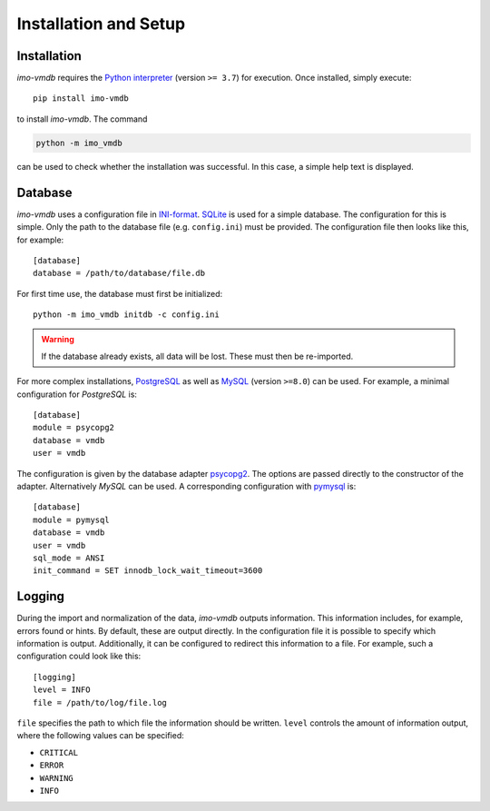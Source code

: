 Installation and Setup
======================

Installation
************

*imo-vmdb* requires the `Python interpreter <https://www.python.org/>`_ (version ``>= 3.7``) for execution.
Once installed, simply execute::

 pip install imo-vmdb

to install *imo-vmdb*. The command

.. code-block::

    python -m imo_vmdb

can be used to check whether the installation was successful.
In this case, a simple help text is displayed.

Database
********

*imo-vmdb* uses a configuration file in `INI-format <https://en.wikipedia.org/wiki/INI_file>`_.
`SQLite <https://www.sqlite.org/>`_ is used for a simple database.
The configuration for this is simple.
Only the path to the database file (e.g. ``config.ini``) must be provided.
The configuration file then looks like this, for example::

   [database]
   database = /path/to/database/file.db

For first time use, the database must first be initialized::

    python -m imo_vmdb initdb -c config.ini

.. WARNING::
   If the database already exists, all data will be lost.
   These must then be re-imported.

For more complex installations, `PostgreSQL <https://www.postgresql.org/>`_
as well as `MySQL <https://dev.mysql.com/>`_ (version ``>=8.0``) can be used.
For example, a minimal configuration for *PostgreSQL* is::

    [database]
    module = psycopg2
    database = vmdb
    user = vmdb

The configuration is given by the database adapter `psycopg2 <https://pypi.org/project/psycopg2/>`_.
The options are passed directly to the constructor of the adapter.
Alternatively *MySQL* can be used.
A corresponding configuration with `pymysql <https://pypi.org/project/PyMySQL/>`_ is::

    [database]
    module = pymysql
    database = vmdb
    user = vmdb
    sql_mode = ANSI
    init_command = SET innodb_lock_wait_timeout=3600

Logging
*******

During the import and normalization of the data, *imo-vmdb* outputs information.
This information includes, for example, errors found or hints.
By default, these are output directly.
In the configuration file it is possible to specify which information is output.
Additionally, it can be configured to redirect this information to a file.
For example, such a configuration could look like this::

    [logging]
    level = INFO
    file = /path/to/log/file.log

``file`` specifies the path to which file the information should be written.
``level`` controls the amount of information output, where the following values can be specified:

* ``CRITICAL``
* ``ERROR``
* ``WARNING``
* ``INFO``
